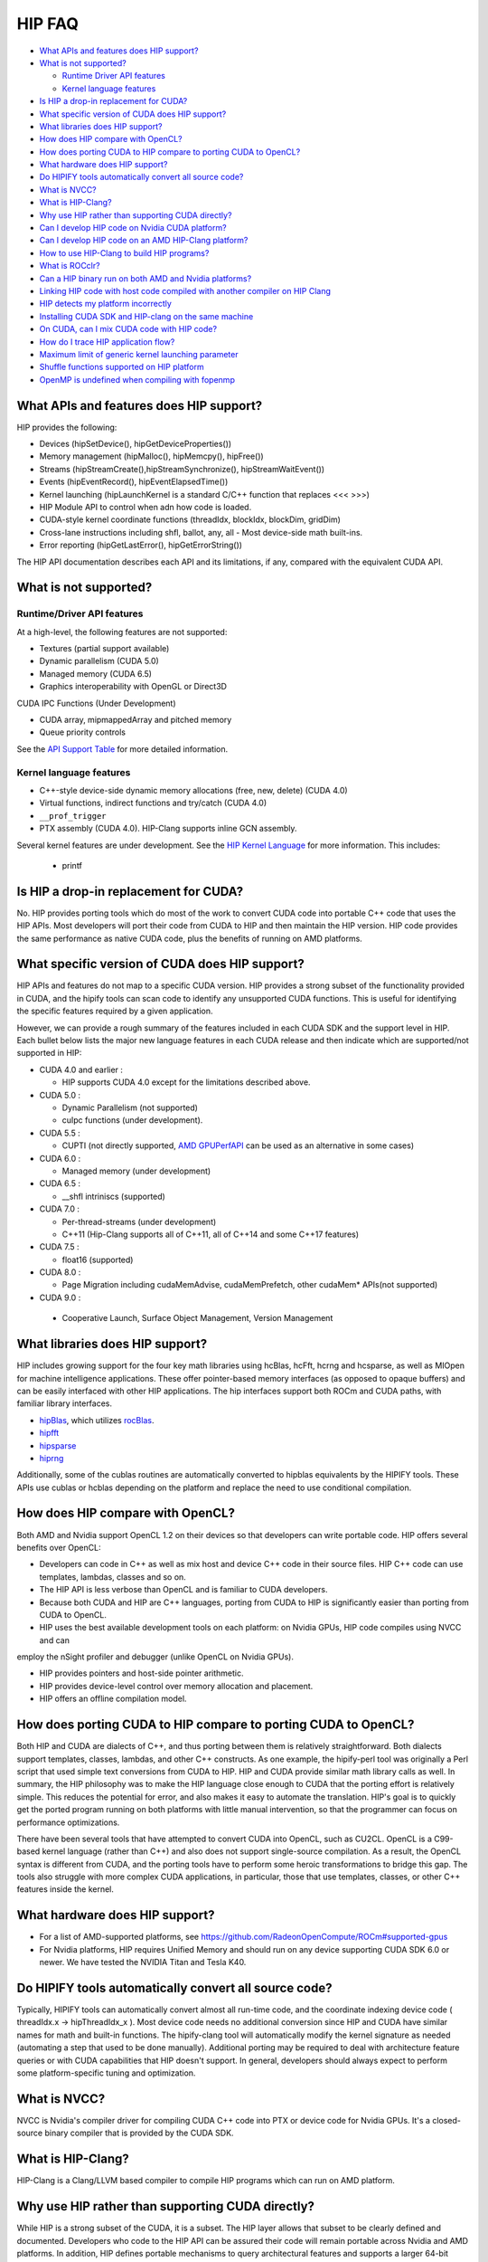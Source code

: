 .. _HIP-FAQ:

========
HIP FAQ
========

-  `What APIs and features does HIP
   support? <#what-apis-and-features-does-hip-support>`__
-  `What is not supported? <#what-is-not-supported>`__

   -  `Runtime Driver API features <#runtime-driver-api-features>`__
   -  `Kernel language features <#kernel-language-features>`__

-  `Is HIP a drop-in replacement for
   CUDA? <#is-hip-a-drop-in-replacement-for-cuda>`__
-  `What specific version of CUDA does HIP
   support? <#what-specific-version-of-cuda-does-hip-support>`__
-  `What libraries does HIP
   support? <#what-libraries-does-hip-support>`__
-  `How does HIP compare with
   OpenCL? <#how-does-hip-compare-with-opencl>`__
-  `How does porting CUDA to HIP compare to porting CUDA to
   OpenCL? <#how-does-porting-cuda-to-hip-compare-to-porting-cuda-to-opencl>`__
-  `What hardware does HIP support? <#what-hardware-does-hip-support>`__
-  `Do HIPIFY tools automatically convert all source
   code? <#do-hipify-tools-automatically-convert-all-source-code>`__
-  `What is NVCC? <#what-is-nvcc>`__
-  `What is HIP-Clang? <#what-is-hip-clang>`__
-  `Why use HIP rather than supporting CUDA
   directly? <#why-use-hip-rather-than-supporting-cuda-directly>`__
-  `Can I develop HIP code on Nvidia CUDA
   platform? <#can-i-develop-hip-code-on-nvidia-cuda-platform>`__
-  `Can I develop HIP code on an AMD HIP-Clang
   platform? <#can-i-develop-hip-code-on-an-amd-hip-clang-platform>`__
-  `How to use HIP-Clang to build HIP programs? <#how-to-use-hip-clang-to-build-hip-programs>`__
-  `What is ROCclr? <#what-is-rocclr>`__
-  `Can a HIP binary run on both AMD and Nvidia
   platforms? <#can-a-hip-binary-run-on-both-amd-and-nvidia-platforms>`__
-  `Linking HIP code with host code compiled with another compiler on HIP Clang <#Linking-HIP-code-with-host-code-compiled-with-another-compiler-on-HIP-Clang>`__
-  `HIP detects my platform incorrectly <#HIP-detects-my-platform-incorrectly>`__
-  `Installing CUDA SDK and HIP-clang on the same
   machine <#Installing-cuda-sdk-and-hip-clang-on-the-same-machine>`__
-  `On CUDA, can I mix CUDA code with HIP
   code? <#on-cuda-can-i-mix-cuda-code-with-hip-code>`__
-  `How do I trace HIP application
   flow? <#how-do-i-trace-hip-application-flow>`__

-  `Maximum limit of generic kernel launching parameter <#Maximum-limit-of-generic-kernel-launching-parameter>`__   

-  `Shuffle functions supported on HIP platform <#shuffle-functions-supported-on-HIP-platform>`__
   
-  `OpenMP is undefined when compiling with fopenmp <OpenMP-is-undefined-when-compiling-with-fopenmp>`__ 
   


What APIs and features does HIP support?
----------------------------------------

HIP provides the following: 

- Devices (hipSetDevice(), hipGetDeviceProperties())

- Memory management (hipMalloc(), hipMemcpy(), hipFree())

- Streams (hipStreamCreate(),hipStreamSynchronize(), hipStreamWaitEvent())

- Events (hipEventRecord(), hipEventElapsedTime())

- Kernel launching (hipLaunchKernel is a standard C/C++ function that replaces <<< >>>) 

- HIP Module API to control when adn how code is loaded. 

- CUDA-style kernel coordinate functions (threadIdx, blockIdx, blockDim, gridDim) 

- Cross-lane instructions including shfl, ballot, any, all - Most device-side math built-ins. 

- Error reporting (hipGetLastError(), hipGetErrorString())

The HIP API documentation describes each API and its limitations, if any, compared with the equivalent CUDA API.

What is not supported?
----------------------

Runtime/Driver API features
~~~~~~~~~~~~~~~~~~~~~~~~~~~

At a high-level, the following features are not supported: 

- Textures (partial support available) 

- Dynamic parallelism (CUDA 5.0) 

- Managed memory (CUDA 6.5) 

- Graphics interoperability with OpenGL or Direct3D 

CUDA IPC Functions (Under Development) 

- CUDA array, mipmappedArray and pitched memory 

- Queue priority controls

See the `API Support Table <CUDA_Runtime_API_functions_supported_by_HIP.md>`__ for more detailed information.

Kernel language features
~~~~~~~~~~~~~~~~~~~~~~~~

-  C++-style device-side dynamic memory allocations (free, new, delete)
   (CUDA 4.0)
-  Virtual functions, indirect functions and try/catch (CUDA 4.0)
-  ``__prof_trigger``
- PTX assembly (CUDA 4.0).  HIP-Clang supports inline GCN assembly.

Several kernel features are under development. See the `HIP Kernel Language <hip_kernel_language.md>`__ for more information. This includes:

   -  printf

Is HIP a drop-in replacement for CUDA?
--------------------------------------

No. HIP provides porting tools which do most of the work to convert CUDA code into portable C++ code that uses the HIP APIs. Most developers will port their code from CUDA to HIP and then maintain the HIP version. HIP code provides the same performance as native CUDA code, plus the benefits of running on AMD platforms.

What specific version of CUDA does HIP support?
-----------------------------------------------

HIP APIs and features do not map to a specific CUDA version. HIP provides a strong subset of the functionality provided in CUDA, and the
hipify tools can scan code to identify any unsupported CUDA functions. This is useful for identifying the specific features required by a given application.

However, we can provide a rough summary of the features included in each CUDA SDK and the support level in HIP. Each bullet below lists the major new language features in each CUDA release and then indicate which are supported/not supported in HIP:

-  CUDA 4.0 and earlier :

   -  HIP supports CUDA 4.0 except for the limitations described above.

-  CUDA 5.0 :

   -  Dynamic Parallelism (not supported)
   -  cuIpc functions (under development).

-  CUDA 5.5 :

   -  CUPTI (not directly supported, `AMD
      GPUPerfAPI <http://developer.amd.com/tools-and-sdks/graphics-development/gpuperfapi/>`__
      can be used as an alternative in some cases)

-  CUDA 6.0 :

   -  Managed memory (under development)

-  CUDA 6.5 :

   -  \__shfl intriniscs (supported)

-  CUDA 7.0 :

   -  Per-thread-streams (under development)
   - C++11 (Hip-Clang supports all of C++11, all of C++14 and some C++17 features)
  
-  CUDA 7.5 :

   -  float16 (supported)

-  CUDA 8.0 :

   -  Page Migration including cudaMemAdvise, cudaMemPrefetch, other cudaMem\* APIs(not supported)
   
- CUDA 9.0 :

 - Cooperative Launch, Surface Object Management, Version Management

What libraries does HIP support?
--------------------------------

HIP includes growing support for the four key math libraries using hcBlas, hcFft, hcrng and hcsparse, as well as MIOpen for machine
intelligence applications. These offer pointer-based memory interfaces (as opposed to opaque buffers) and can be easily interfaced with other HIP applications. The hip interfaces support both ROCm and CUDA paths, with familiar library interfaces.

-  `hipBlas <https://github.com/ROCmSoftwarePlatform/hipBLAS>`__, which
   utilizes
   `rocBlas <https://github.com/ROCmSoftwarePlatform/rocBLAS>`__.
-  `hipfft <https://github.com/ROCmSoftwarePlatform/hcFFT>`__
-  `hipsparse <https://github.com/ROCmSoftwarePlatform/hcSPARSE>`__
-  `hiprng <https://github.com/ROCmSoftwarePlatform/hcrng>`__

Additionally, some of the cublas routines are automatically converted to hipblas equivalents by the HIPIFY tools. These APIs use cublas or hcblas depending on the platform and replace the need to use conditional compilation.

How does HIP compare with OpenCL?
---------------------------------

Both AMD and Nvidia support OpenCL 1.2 on their devices so that developers can write portable code. HIP offers several benefits over OpenCL: 

- Developers can code in C++ as well as mix host and device C++ code in their source files. HIP C++ code can use templates, lambdas, classes and so on. 

- The HIP API is less verbose than OpenCL and is familiar to CUDA developers. 

- Because both CUDA and HIP are C++ languages, porting from CUDA to HIP is significantly easier than porting from CUDA to OpenCL. 

- HIP uses the best available development tools on each platform: on Nvidia GPUs, HIP code compiles using NVCC and can
employ the nSight profiler and debugger (unlike OpenCL on Nvidia GPUs).

- HIP provides pointers and host-side pointer arithmetic.

- HIP provides device-level control over memory allocation and placement. 

- HIP offers an offline compilation model.

How does porting CUDA to HIP compare to porting CUDA to OpenCL?
---------------------------------------------------------------

Both HIP and CUDA are dialects of C++, and thus porting between them is relatively straightforward. Both dialects support templates, classes, lambdas, and other C++ constructs. As one example, the hipify-perl tool was originally a Perl script that used simple text conversions from CUDA to HIP. HIP and CUDA provide similar math library calls as well. In summary, the HIP philosophy was to make the HIP language close enough to CUDA that the porting effort is relatively simple. This reduces the potential for error, and also makes it easy to automate the translation. HIP's goal is to quickly get the ported program running on both platforms with little manual intervention, so that the programmer can focus on performance optimizations.

There have been several tools that have attempted to convert CUDA into OpenCL, such as CU2CL. OpenCL is a C99-based kernel language (rather than C++) and also does not support single-source compilation. As a result, the OpenCL syntax is different from CUDA, and the porting tools have to perform some heroic transformations to bridge this gap. The tools also struggle with more complex CUDA applications, in particular, those that use templates, classes, or other C++ features inside the kernel.

What hardware does HIP support?
-------------------------------

- For a list of AMD-supported platforms, see https://github.com/RadeonOpenCompute/ROCm#supported-gpus 
-  For Nvidia platforms, HIP requires Unified Memory and should run on any device supporting CUDA SDK 6.0 or newer. We have tested the NVIDIA Titan and Tesla K40.

Do HIPIFY tools automatically convert all source code?
------------------------------------------------------

Typically, HIPIFY tools can automatically convert almost all run-time code, and the coordinate indexing device code ( threadIdx.x -> hipThreadIdx_x ). Most device code needs no additional conversion since HIP and CUDA have similar names for math and built-in functions. The hipify-clang tool will automatically modify the kernel signature as needed (automating a step that used to be done manually). Additional porting may be required to deal with architecture feature queries or with CUDA capabilities that HIP doesn't support. In general, developers should always expect to perform some platform-specific tuning and optimization.

What is NVCC?
-------------

NVCC is Nvidia's compiler driver for compiling CUDA C++ code into PTX or device code for Nvidia GPUs. It's a closed-source binary compiler that is provided by the CUDA SDK.


What is HIP-Clang?
------------------

HIP-Clang is a Clang/LLVM based compiler to compile HIP programs which can run on AMD platform.

Why use HIP rather than supporting CUDA directly?
-------------------------------------------------

While HIP is a strong subset of the CUDA, it is a subset. The HIP layer allows that subset to be clearly defined and documented. Developers who code to the HIP API can be assured their code will remain portable across Nvidia and AMD platforms. In addition, HIP defines portable mechanisms to query architectural features and supports a larger 64-bit wavesize which expands the return type for cross-lane functions like ballot and shuffle from 32-bit ints to 64-bit ints.

Can I develop HIP code on NVIDIA CUDA platform?
--------------------------------------------------

Yes. HIP's CUDA path only exposes the APIs and functionality that work on both NVCC and AMDGPU back-ends. APIs, parameters, and features which exist in CUDA but not in HIP-Clang will typically result in compile-time or run-time errors. Developers need to use the HIP API for most accelerator code and bracket any CUDA-specific code with preprocessor conditionals. Developers concerned about portability should, of course, run on both platforms, and should expect to tune for performance. In some cases, CUDA has a richer set of modes for some APIs, and some C++ capabilities such as virtual functions - see the HIP @API documentation for more details.

Can I develop HIP code on an AMD HIP-Clang platform?
----------------------------------------------------

Yes. HIP-Clang path only exposes the APIs and functions that work on AMD runtime back ends. APIs, parameters, and features that appear in HIP-Clang but not CUDA will typically cause compile or run-time errors. Developers must use the HIP API for most accelerator code and bracket any HIP-Clang specific code with preprocessor conditionals. Those concerned about portability should, of course, test their code on both platforms and should tune it for performance.

Typically, HIP-Clang supports a more modern set of C++11/C++14/C++17 features, so HIP developers who want portability should be careful when using advanced C++ features on the HIP-Clang path. 

How to use HIP-Clang to build HIP programs?
-------------------------------------------

The environment variable can be used to set compiler path:  

- HIP_CLANG_PATH: path to hip-clang. When set, this variable let hipcc to use hip-clang for compilation/linking. 

There is an alternative environment variable to set compiler path: 

- HIP_ROCCLR_HOME: path to root directory of the HIP-ROCclr runtime. When set, this variable let hipcc use hip-clang from the ROCclr distribution.

NOTE: If HIP_ROCCLR_HOME is set, there is no need to set HIP_CLANG_PATH since hipcc will deduce them from HIP_ROCCLR_HOME.

What is ROCclr?
---------------

ROCclr (Radeon Open Compute Common Language Runtime) is a virtual device interface that compute runtimes interact with backends such as ROCr on Linux, as well as PAL on Windows.

Can a HIP binary run on both AMD and NVIDIA platforms?
------------------------------------------------------

HIP is a source-portable language that can be compiled to run on either AMD or NVIDIA platform. HIP tools don't create a fat binary that can run on either platform.



Linking HIP code with host code compiled with another compiler on HIP Clang
----------------------------------------------------------------------------------

Yes. HIP generates the object code which conforms to the GCC ABI, and also links with libstdc++. This means you can compile host code with the compiler of your choice and link the generated object code with GPU code compiled with HIP. Larger projects often contain a mixture of accelerator code (initially written in CUDA with nvcc) and host code (compiled with gcc, icc, or clang). These projects can convert the accelerator code to HIP, compile that code with hipcc, and link with object code from their preferred compiler.

Installing CUDA SDK and HIP-Clang on the same machine
---------------------------------------------------------

Yes. You can use HIP_PLATFORM to choose which path hipcc targets. This configuration can be useful when using HIP to develop an application which is portable to both AMD and NVIDIA.

HIP detects my platform incorrectly
--------------------------------------

HIP will set the platform to HIP-Clang if it sees that the AMD graphics driver is installed and has detected an AMD GPU. if it sees that the AMD graphics driver is installed and has detected an AMD GPU. If this is not what you want, you can force HIP to recognize the platform by setting the following,

::

   export HIP_COMPILER=clang
   export HIP_PLATFORM=rocclr

One symptom of this problem is the error message: 'an unknown error(11)
at square.hipref.cpp:56'. 

This can occur if you have a CUDA installation on an AMD platform, and HIP incorrectly detects the platform as nvcc.
HIP may be able to compile the application using the nvcc tool-chain but will generate this error at runtime since the platform does not have a CUDA device. 

On CUDA, can I mix CUDA code with HIP code?
-------------------------------------------

Yes. Most HIP data structures (hipStream_t, hipEvent_t) are typedefs to CUDA equivalents and can be intermixed. Both CUDA and HIP use integer device ids. One notable exception is that hipError_t is a new type, and cannot be used where a cudaError_t is expected. In these cases, refactor the code to remove the expectation. Alternatively, hip_runtime_api.h defines functions which convert between the error code spaces:

hipErrorToCudaError hipCUDAErrorTohipError hipCUResultTohipError

If platform portability is important, use #ifdef **HIP_PLATFORM_NVCC** to guard the CUDA-specific code.



How do I trace HIP application flow?
------------------------------------

See the `HIP Profiling Guide <hip_porting_guide.md>`__ for more information.


Maximum limit of generic kernel launching parameter
----------------------------------------------------

Product of block.x, block.y, and block.z should be less than 1024.

Shuffle functions supported on HIP platform
-------------------------------------------------------

__shfl_*_sync is not supported on HIP but for NVCC path CUDA 9.0. Above all, shuffle calls get redirected to its sync version.

OpenMP is undefined when compiling with fopenmp
-------------------------------------------------------

When compiling an OpenMP source file with `hipcc -fopenmp`, the compiler may generate an error if there is a reference to the `_OPENMP` macro.  This is due to a limitation in hipcc that treats any source file type (e.g., `.cpp`) as a HIP translation unit leading to some conflicts with the OpenMP language switch.  If the OpenMP source file doesn't contain any HIP language construct, you can use the following workaround:

- Add the `-x c++` switch to force the compiler to treat the file as regular C++.  If the source file also contains HIP language constructs, then any host code referencing to `_OPENMP` will be guarded by `#if !__HIP_DEVICE_COMPILE__`.

